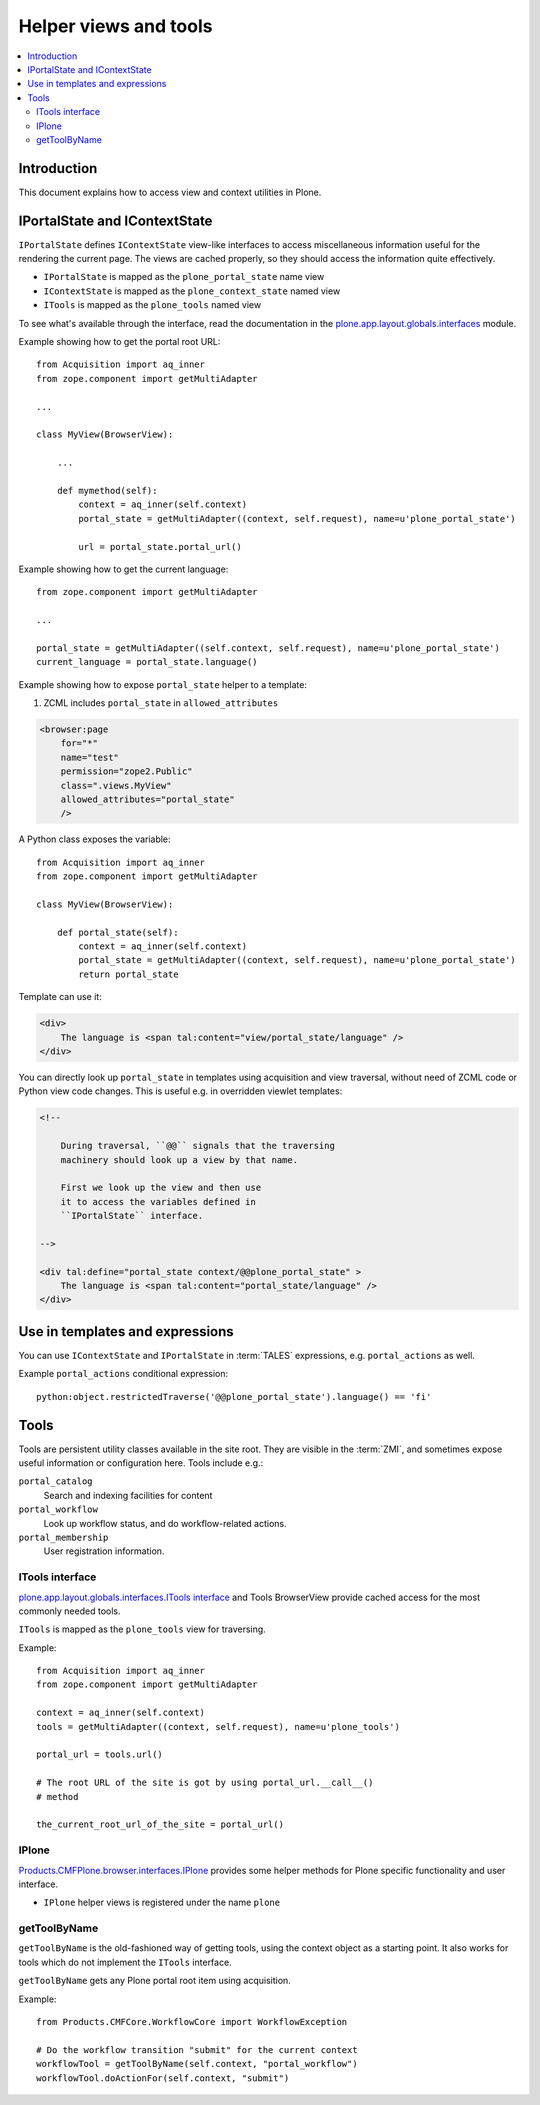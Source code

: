 ============================
 Helper views and tools
============================

.. contents:: :local:

Introduction
============

This document explains how to access view and context utilities in Plone.

IPortalState and IContextState
==============================

``IPortalState`` defines ``IContextState`` view-like interfaces
to access miscellaneous information useful for the
rendering the current page. The views are cached properly,
so they should access the information quite effectively.

* ``IPortalState`` is mapped as the ``plone_portal_state`` name view 

* ``IContextState`` is mapped as the ``plone_context_state`` named view

* ``ITools`` is mapped as the ``plone_tools`` named view

To see what's available through the interface,
read the documentation in the 
`plone.app.layout.globals.interfaces <https://github.com/plone/plone.app.layout/tree/master/plone/app/layout/globals/interfaces.py>`_
module.

Example showing how to get the portal root URL::

    from Acquisition import aq_inner
    from zope.component import getMultiAdapter

    ...
    
    class MyView(BrowserView):

        ...
        
        def mymethod(self):
            context = aq_inner(self.context)
            portal_state = getMultiAdapter((context, self.request), name=u'plone_portal_state')
        
            url = portal_state.portal_url()


Example showing how to get the current language::

    from zope.component import getMultiAdapter

    ...

    portal_state = getMultiAdapter((self.context, self.request), name=u'plone_portal_state')
    current_language = portal_state.language()

Example showing how to expose ``portal_state`` helper to a template:

1. ZCML includes ``portal_state`` in ``allowed_attributes``

.. code-block:: xml

    <browser:page
        for="*"
        name="test"
        permission="zope2.Public"
        class=".views.MyView"
        allowed_attributes="portal_state"
        />

A Python class exposes the variable::

    from Acquisition import aq_inner
    from zope.component import getMultiAdapter

    class MyView(BrowserView):

        def portal_state(self):
            context = aq_inner(self.context)
            portal_state = getMultiAdapter((context, self.request), name=u'plone_portal_state')
            return portal_state

Template can use it:

.. code-block:: html

    <div>
        The language is <span tal:content="view/portal_state/language" />
    </div>

You can directly look up ``portal_state`` in templates using acquisition
and view traversal, without need of ZCML code
or Python view code changes. This is useful e.g. in overridden
viewlet templates:

.. code-block:: html

    <!--

        During traversal, ``@@`` signals that the traversing
        machinery should look up a view by that name.

        First we look up the view and then use
        it to access the variables defined in
        ``IPortalState`` interface.

    -->

    <div tal:define="portal_state context/@@plone_portal_state" >
        The language is <span tal:content="portal_state/language" />
    </div>
    
Use in templates and expressions
==================================

You can use ``IContextState`` and ``IPortalState`` in :term:`TALES`
expressions, e.g. ``portal_actions`` as well.

Example ``portal_actions`` conditional expression::

    python:object.restrictedTraverse('@@plone_portal_state').language() == 'fi'    


Tools
=====

Tools are persistent utility classes available in the site root.
They are visible in the :term:`ZMI`, and sometimes expose useful 
information or configuration here. Tools include e.g.:

``portal_catalog`` 
    Search and indexing facilities for content
``portal_workflow`` 
    Look up workflow status, and do workflow-related actions.
``portal_membership`` 
    User registration information.

ITools interface
----------------

`plone.app.layout.globals.interfaces.ITools interface <https://github.com/plone/plone.app.layout/tree/master/plone/app/layout/globals/interfaces.py>`_
and Tools BrowserView provide cached access for the most commonly
needed tools.

``ITools`` is mapped as the ``plone_tools`` view for traversing.

Example::

    from Acquisition import aq_inner
    from zope.component import getMultiAdapter

    context = aq_inner(self.context)
    tools = getMultiAdapter((context, self.request), name=u'plone_tools')

    portal_url = tools.url()

    # The root URL of the site is got by using portal_url.__call__()
    # method

    the_current_root_url_of_the_site = portal_url()

IPlone
-------------

`Products.CMFPlone.browser.interfaces.IPlone <https://github.com/plone/Products.CMFPlone/blob/master/Products/CMFPlone/browser/interfaces.py#L183>`_
provides some helper methods for Plone specific functionality and user interface.

* ``IPlone`` helper views is registered under the name ``plone``

getToolByName
-------------

``getToolByName`` is the old-fashioned way of getting tools, 
using the context object as a starting point.
It also works for tools which do not implement the ``ITools`` interface.

``getToolByName`` gets any Plone portal root item using acquisition.

Example::

    from Products.CMFCore.WorkflowCore import WorkflowException

    # Do the workflow transition "submit" for the current context
    workflowTool = getToolByName(self.context, "portal_workflow")
    workflowTool.doActionFor(self.context, "submit")

